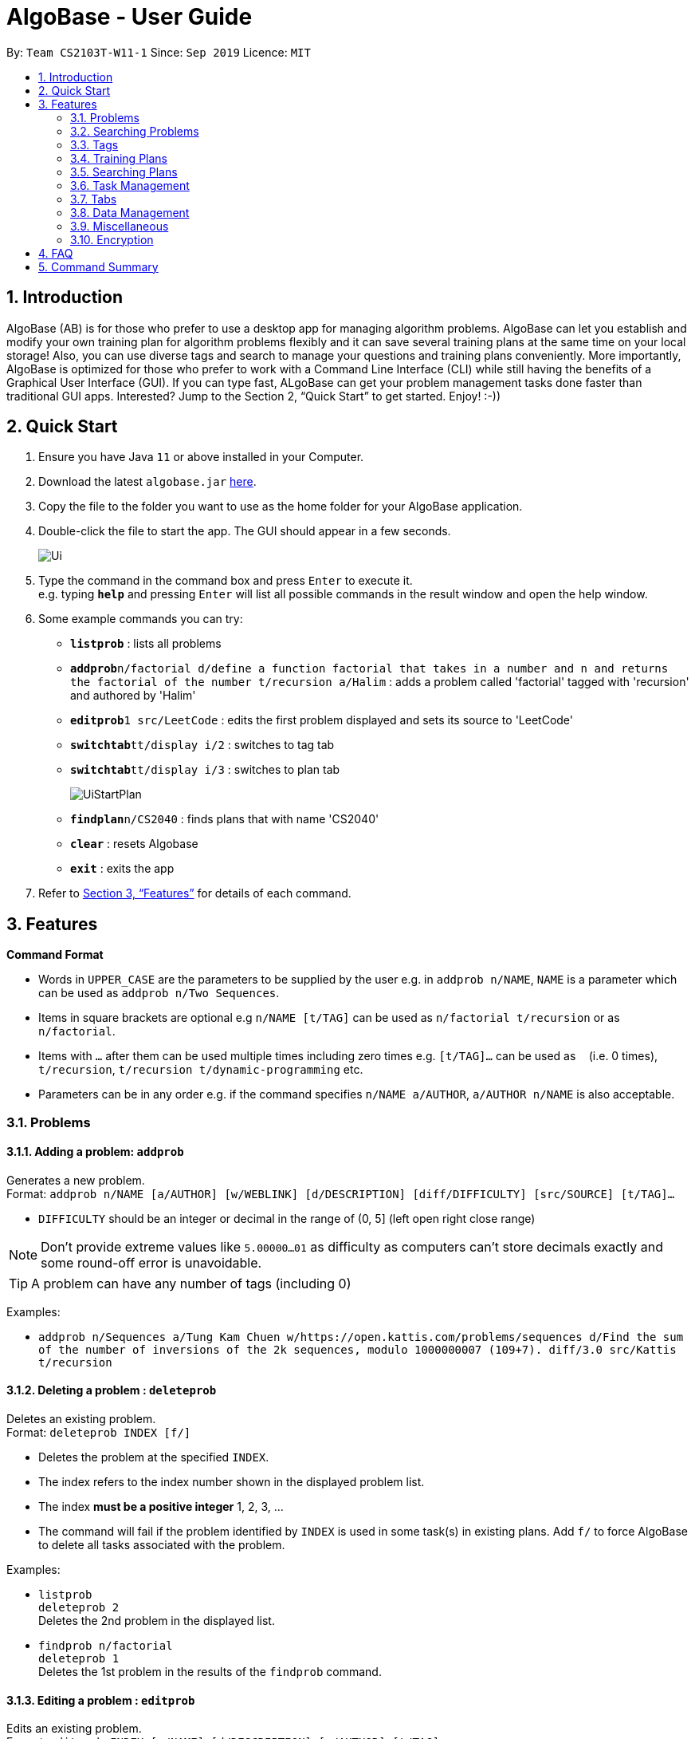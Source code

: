 = AlgoBase - User Guide
:site-section: UserGuide
:toc:
:toc-title:
:toc-placement: preamble
:sectnums:
:imagesDir: images
:stylesDir: stylesheets
:xrefstyle: full
:experimental:
ifdef::env-github[]
:tip-caption: :bulb:
:note-caption: :information_source:
endif::[]
:repoURL: https://github.com/AY1920S1-CS2103T-W11-1/main

By: `Team CS2103T-W11-1`      Since: `Sep 2019`      Licence: `MIT`

== Introduction

AlgoBase (AB) is for those who prefer to use a desktop app for managing algorithm problems. AlgoBase can let you establish and modify your own training plan for algorithm problems flexibly and it can save several training plans at the same time on your local storage!  Also, you can use diverse tags and search to manage your questions and training plans conveniently. More importantly, AlgoBase is optimized for those who prefer to work with a Command Line Interface (CLI) while still having the benefits of a Graphical User Interface (GUI). If you can type fast, ALgoBase can get your problem management tasks done faster than traditional GUI apps. Interested? Jump to the Section 2, “Quick Start” to get started. Enjoy! :-))

== Quick Start

.  Ensure you have Java `11` or above installed in your Computer.
.  Download the latest `algobase.jar` link:{repoURL}/releases[here].
.  Copy the file to the folder you want to use as the home folder for your AlgoBase application.
.  Double-click the file to start the app. The GUI should appear in a few seconds.
+
image::Ui.png[]
+
.  Type the command in the command box and press kbd:[Enter] to execute it. +
e.g. typing *`help`* and pressing kbd:[Enter] will list all possible commands in the result window and open the help window.
.  Some example commands you can try:

* *`listprob`* : lists all problems
* **`addprob`**`n/factorial d/define a function factorial that takes in a number and n and returns the factorial of the number t/recursion a/Halim` : adds a problem called 'factorial' tagged with 'recursion' and authored by 'Halim'
* **`editprob`**`1 src/LeetCode` : edits the first problem displayed and sets its source to 'LeetCode'
* **`switchtab`**`tt/display i/2` : switches to tag tab
* **`switchtab`**`tt/display i/3` : switches to plan tab
+
image::UiStartPlan.png[]
+
* **`findplan`**`n/CS2040` : finds plans that with name 'CS2040'
* **`clear`** : resets Algobase
* *`exit`* : exits the app

.  Refer to <<Features>> for details of each command.

[[Features]]
== Features

====
*Command Format*

* Words in `UPPER_CASE` are the parameters to be supplied by the user e.g. in `addprob n/NAME`, `NAME` is a parameter which can be used as `addprob n/Two Sequences`.
* Items in square brackets are optional e.g `n/NAME [t/TAG]` can be used as `n/factorial t/recursion` or as `n/factorial`.
* Items with `…`​ after them can be used multiple times including zero times e.g. `[t/TAG]...` can be used as `{nbsp}` (i.e. 0 times), `t/recursion`, `t/recursion t/dynamic-programming` etc.
* Parameters can be in any order e.g. if the command specifies `n/NAME a/AUTHOR`, `a/AUTHOR n/NAME` is also acceptable.
====

=== Problems

==== Adding a problem: `addprob`

Generates a new problem. +
Format: `addprob n/NAME [a/AUTHOR] [w/WEBLINK] [d/DESCRIPTION] [diff/DIFFICULTY] [src/SOURCE] [t/TAG]...`

* `DIFFICULTY` should be an integer or decimal in the range of (0, 5] (left open right close range)

[NOTE]
Don't provide extreme values like `5.00000...01` as difficulty as computers can't store decimals exactly and some round-off error is unavoidable.

[TIP]
A problem can have any number of tags (including 0)

Examples:

* `addprob n/Sequences a/Tung Kam Chuen w/https://open.kattis.com/problems/sequences d/Find the sum of the number of inversions of the 2k sequences, modulo 1000000007 (109+7). diff/3.0 src/Kattis t/recursion`

==== Deleting a problem : `deleteprob`

Deletes an existing problem. +
Format: `deleteprob INDEX [f/]`

* Deletes the problem at the specified `INDEX`.
* The index refers to the index number shown in the displayed problem list.
* The index *must be a positive integer* 1, 2, 3, ...
* The command will fail if the problem identified by `INDEX` is used in some task(s) in existing plans.
Add `f/` to force AlgoBase to delete all tasks associated with the problem.

Examples:

* `listprob` +
`deleteprob 2` +
Deletes the 2nd problem in the displayed list.
* `findprob n/factorial` +
`deleteprob 1` +
Deletes the 1st problem in the results of the `findprob` command.

==== Editing a problem : `editprob`

Edits an existing problem. +
Format: `editprob INDEX [n/NAME] [d/DESCRIPTION] [a/AUTHOR]  [t/TAG]...`

* Edits the problem at the specified `INDEX`. The index refers to the index number shown in the displayed problem list. The index *must be a positive integer* 1, 2, 3, ...
* At least one of the optional fields must be provided.
* Existing values will be updated to the input values.
* When editing tags, the existing tags of the problem will be removed i.e adding of tags is not cumulative.
* You can remove all the problem's tags by typing `t/` without specifying any tags after it.

Examples:

* `editprob 1 a/John Doe` +
Edits the author of the 1st problem to be `John Doe` respectively.
* `editprob 2 n/permutations t/` +
Edits the name of the 2nd problem to be `permutations` and clears all existing tags.

==== Listing all problems : `listprob`

Displays a list of all existing problems. +
Format: `listprob`

// tag::sort[]
==== Sorting problems: `sortprob`

Sorts the current list of results by a specified order and direction. +
Format: `sortprob m/METHOD [ord/ORDER]`

* `METHOD` can be `name`, `author`, `weblink`, `difficulty` or `source`.
* `ORDER` can be `ascend` or `descend` representing ascending and descending order. The default is in ascending order.
* String-based values (i.e. `name`, `author`, etc.) are sorted alphabetically.

[NOTE]
If sorted by ascending order (i.e. the default order), empty fields will have the highest priority, which means if you execute `sortprob m/weblink`, the first few results would be (if any) without web links.

Examples:

* `sortprob m/name`
Sorts the current list of problems in ascending order of names.
* `sortprob m/author ord/descend`
Sorts the current list of problems in descending order of author names.
* `sortprob m/difficulty ord/ascend`
Sorts the current list of problems from lowest to highest difficulty.

// end::sort[]

=== Searching Problems

// tag::find[]
==== Locating problems: `findprob`

Finds problems fulfilling all provided constraints. +
Format: `findprob [n/NAME] [a/AUTHOR] [d/DESCRIPTION] [src/SOURCE] [diff/LOWER_BOUND-UPPER_BOUND] [t/TAG]...`

* Name
** is case-insensitive. e.g. `henz` will match `Henz`
** is considered a match as long as one word matches. (e.g. `Henz Ben` matches both `Martin Henz` and `Ben Leong`)
** is matched word by word. e.g. `hello` will match `hello world` but not `helloworld`
* Author requires an exact match.
* Description
** is case-insensitive
** is matched word by word
** is considered as a match only when the problem's description includes all words in the constraint. e.g. `wordA wordB` matches `wordC wordB wordA` not `wordD wordA`
* Source requires an exact match.
* Tag
** Constraints are separated by spaces. (e.g. `findprob t/Recursion Brute-Force` will display all problems with both tag `Recursion` and `Brute-Force`)
** Constraint tag set is a subset of matching problems. (e.g. `findprob t/Recursion Brute-Force` will match problem with tags `Recursion`+`Brute-Force`+`Playful` but not `Recursion`+`Adhoc`)
** Two tags are considered equal only when their tag strings are exactly matched.
* Difficulty
** matches problems with `LOWER_BOUND \<= difficulty \<= UPPER_BOUND`

[TIP]
If you want to match problems with exact difficulty `1.5`, please use `diff/1.5-1.5`. +
If you want to match problems with with difficulty no lower than `1.5`, please use `diff/1.5-5.0` because `5.0` is the upper limit of difficulty.

[NOTE]
When providing the search restrictions, you should ensure that keywords are non-blank and difficulty range is valid (as specified in `addprob` command). Also at least one search restriction should be provided.

[NOTE]
Words are separated by empty spaces. Thus if we have a sentence "Hello, world!", we have two words `Hello,` and `world!`.

Examples:

* `findprob n/Sequence` +
Returns any problem with word `sequence` (case-insensitive) in its name.
* `findprob t/algorithm diff/2.0-4.0` +
Returns any problem with `algorithm` as one of its tags AND with a difficulty between 2.0 and 4.0 (inclusive).
* `findprob a/Hentin Marz src/Kattis` +
Returns any problem from `Kattis` that's authored by `Hentin Marz`.

// end::find[]

// tag::findrule[]

==== Storing a problem-finding rule: `addfindrule`

Saves a problem-finding rule from provided constraints. +
Format: `addfindrule RULE_NAME [n/NAME] [a/AUTHOR] [d/DESCRIPTION] [src/SOURCE] [diff/LOWER_BOUND-UPPER_BOUND] [t/TAG]...` +
Alias: `afr`

[TIP]
The feature of storing/applying a problem-finding rule is complementary to the plan and tag feature: both tag and plan requires you to categorize problems one by one manually. If you simply want to "keep a list of problems" that fulfills certain conditions, say "algorithm questions of medium difficulty" or "graph theory questions from Kattis", you may store these rules using `addfindrule` and `apply` them later. Unlike plans, as you add new questions to AlgoBase, so long as the new questions fulfill the search rule, they will show up if you `apply` that rule.

[NOTE]
The rules for constraints are the same as those described in `find` command.

Examples:

* `addfindrule MediumDiffAlgo t/algorithm diff/2.0-4.0` +
Adds a new find rule named `MediumDiffAlgo` that when applied, returns any problem with `algorithm` as one of its tags AND with a difficulty between 2.0 and 4.0 (inclusive).
* `addfindrule Kattis src/Kattis` or `afr Kattis src/Kattis` +
Adds a new find rule named `Kattis` that when applied, returns any problem from `Kattis`.

==== Applying a problem-finding rule: `apply`

Applies a problem-finding rule. +
Format: `apply INDEX`

* Applies the find rule at the specified `INDEX`.
* The index refers to the index number shown in the displayed find rule list.
* The index *must be a positive integer* 1, 2, 3, ...

[TIP]
You can find problem-finding rules that you can `apply` with in the "Find Rules" panel by clicking on the "Find Rules" tab.

image::apply_tip_find_rule_tab.png[]

[NOTE]
`apply` a problem-finding rule is essentially the same as executing a pre-filled `findprob` command.

Examples:

* `apply 2` +
Applies the 2nd find rule in the displayed list.

==== Deleting a problem-finding rule: `deletefindrule`

Deletes a problem-finding rule. +
Format: `deletefindrule INDEX` +
Alias: `dfr`

* Deletes the find rule at the specified `INDEX`.
* The index refers to the index number shown in the displayed find rule list.
* The index *must be a positive integer* 1, 2, 3, ...

Examples:

* `deletefindrule 2` or `dfr 2` +
Deletes the 2nd find rule in the displayed list.

// end::findrule[]

=== Tags

==== Creating new tags: `addtag`

Generates a new tag. +
Format: `addtag t/NAME`

Examples:

* `addtag t/sssp`

==== Listing tags: `listtag`

Displays a list of all existing tags. +
Format: `listtag`

==== Deleting current tags: `deletetag`

Deletes an existing tag. +
Format: `deletetag INDEX`

Examples:

* `deletetag 1`

==== Editing tags: `edittag`

Edits an existing tag. +
Format: `edittag INDEX t/NAME`

Examples:

* `edittag 1 t/difficult`

=== Training Plans

Training plans consist of wrapped-up problems which we call `task` s.

==== Adding a plan: `addplan`

Generates a new plan. +
Format: `addplan n/NAME [d/DESCRIPTION] [start/START_DATE] [end/END_DATE]`

* Plans cannot have duplicate names.
* `START_DATE` and `END_DATE` should be in the format of `yyyy-MM-dd`
* `START_DATE` should be before or equal to `END_DATE`.
* `START_DATE` will be `LocalDate#now()` if not specified, and `END_DATE` will be one month from `START_DATE` if not specified.

Examples:

* `addplan n/CS2040 d/past year questions in practical exams start/2019-01-01 end/3019-12-12`

==== Deleting a plan : `deleteplan`

Deletes an existing plan. +
Format: `deleteplan INDEX`

* Deletes the plan at the specified `INDEX`.
* The index refers to the index number shown in the displayed plan list.
* The index *must be a positive integer* 1, 2, 3, ...

Examples:

* `listplan` +
`deleteplan 2` +
Deletes the 2nd problem in the displayed list.
* `findplan n/CS2040` +
`delete 1` +
Deletes the 1st problem in the results of the `findplan` command (will be introduced in the next section).

==== Editing a plan : `editplan`

Edits an existing plan. +
Format: `editplan INDEX [n/NAME] [d/DESCRIPTION] [start/START_DATE] [end/END_DATE]`

* Edits the plan at the specified `INDEX`. The index refers to the index number shown in the displayed plan list. The index *must be a positive integer* 1, 2, 3, ...
* At least one of the optional fields must be provided.
* Existing values will be updated to the input values.
* `START_DATE` should be before or equal to `END_DATE`.

Examples:

* `editplan 1 d/past year questions of sit-in labs` +
Edits the description of the 1st plan to be `past year questions of sit-in labs` respectively.
* `editplan 2 start/2019-08-13` +
Edits the starting date of the 2nd plan to be `2019-08-13`.

==== Listing all plans : `listplan`

Displays a list of all existing plans. +
Format: `listplan`

=== Searching Plans

==== Locating plans: `findplan`

Finds plans fulfilling all provided constraints. +
Format: `findplan [n/NAME] [d/DESCRIPTION] [start/RANGE_START] [end/RANGE_END] [task/TASK_NAME]`

* Name
** is case-insensitive.
** is considered a match as long as one word matches.
** is matched word by word.
* Description
** is case-insensitive
** is matched word by word
** is considered as a match only when the problem's description includes all words in the constraint.
* Start and end range
** is considered a match when there exist overlaps in time. (e.g. a plan with start date of `2019-01-01` and end date of `2019-03-03` matches a plan with start date of `2019-02-02` and end date of `2019-04-04`)
** both `RANGE_START` and `RANGE_END` should be specified.
** `RANGE_START` should be before or equal to `RANGE_END`.
* Task name
** is case-sensitive.
** is matched word by word.
** is considered a match only when there is a task whose name is exactly the same as the given task name.

=== Task Management

==== Adding a new task to a plan: `addtask`

Adds a task to a specified plan. +
Format: `addtask plan/PLAN_INDEX prob/PROBLEM_INDEX [due/DUE_DATE]`

* `DUE_DATE` should be in between plan's `startDate` and `endDate` (inclusive).

Examples:

* `addtask plan/1 prob/1 due/2019-12-12`

==== Copying a task from one plan to another: `copytask`

Copies a specified task from one plan to another. +
Format: `copytask task/TASK_INDEX from/PLAN_INDEX to/PLAN_INDEX`

* Task identified by `TASK_INDEX` should have a due date in between plan's `startDate` and `endDate` (inclusive).

Examples:

* `copytask task/1 from/1 to/2`

==== Deleting a task from a plan: `deletetask`

Deletes a specified task from a specified plan. +
Format: `deletetask plan/PLAN_INDEX task/TASK_INDEX`

Examples:

* `deletetask plan/1 task/1`

==== Marking a task as done: `donetask`

Marks a specified task in a specified plan as done. +
Format: `donetask plan/PLAN_INDEX task/TASK_INDEX`

Examples:

* `donetask plan/1 task/1`

==== Editing due date of a task from a plan: `edittask`

Edits the due date of a specified task from a specified plan. +
Format: `edittask plan/PLAN_INDEX task/TASK_INDEX due/DUE_DATE`

* `DUE_DATE` should be in between plan's `startDate` and `endDate` (inclusive).

Examples:

* `edittask plan/1 task/1 due/2019-12-12`

==== Marking a task as undone: `undonetask`

Marks a specified task in a specified plan as undone. +
Format: `undonetask plan/PLAN_INDEX task/TASK_INDEX`

Examples:

* `undonetask plan/1 task/1`

==== Moving a task from one plan to another: `movetask`

Moves a specified task from a specified plan to another. +
Format: `movetask task/TASK_INDEX from/PLAN_INDEX to/PLAN_INDEX`

* Task identified by `TASK_INDEX` should have a due date in between plan's `startDate` and `endDate` (inclusive).

Examples:

* `movetask task/1 from/1 to/2`

==== Setting the plan to be used in main display: `setplan`

Sets a specified plan as the current display plan. +
Format: `setplan PLAN_INDEX`

Examples:

* `setplan 10`

=== Tabs

image::gui/TabsOverview.png[width="70%"]
_fig 3.7.0 – Types of Tabs highlighted in Orange_

There are 2 types of tabs in AlgoBase: Display and Details tabs.

* **Display tabs** give a high level overview of the contents of a list of items
(e.g. a list of `problems`/`tags`/`plans`).
* **Details tabs** give a more detailed description of an item in a display tab.

In the example in fig 3.7.0, there is a problem called "Sequences" in the current display tab.
The details for this problem can be seen in the details tab where the orange arrow is pointing to.

==== Switching Tabs: `switchtab`
image::gui/SwitchTabCommand.png[width="70%"]
_fig 3.7.1 – Demonstration of `SwitchTab` command_

Switches between tabs in the GUI +
Format: `switchtab tt/TAB_TYPE i/TAB_INDEX`
Format: `st tt/TAB_TYPE i/TAB_INDEX`

* Tab Type
** can be `display` or `details`
** Alternatively, `display` and `details` can be replaced by `1` and `2` respectively

Examples:

* `switchtab tt/display i/3` – Switches to the third **display** tab (i.e. `plans` tab), as seen in fig 3.7.1
* `st tt/1 i/3` – Same effects as the previous command but in a shorter format.
* `switchtab tt/details i/3` – Switches to the third **details** tab
* `st tt/2 i/3` – Same effects as the previous command but in a shorter format.


==== Opening Tabs: `opentab`

image::gui/OpenTabCommand.png[width="70%"]

Opens a new **Details** tab in the GUI +
Format: `opentab m/MODEL_TYPE i/MODEL_INDEX`
Format: `ot m/MODEL_TYPE i/MODEL_INDEX`


* Model Type
** can be `problem`, `tag`, `plan` and `findrule`
** Alternatively, `problem`, `tag`, `plan` and `findrule` can be replaced by `1`, `2`, `3` and `4` respectively

Examples:

* `opentab m/problem i/2` – Opens the 2nd problem in the list of problems, as seen in fig 3.7.2
* `ot m/1 i/2` – Same effects as the previous command but in a shorter format.
* `opentab m/plan i/3` – Opens the 3nd plan in the list of plans, as seen in fig 3.7.2
* `ot m/3 i/3` – Same effects as the previous command but in a shorter format.

==== Closing Tabs: `closetab`
Closes a **details** tab in the GUI +
Format: `closetab i/DETAILS_TAB_INDEX`
Format: `ct i/DETAILS_TAB_INDEX`

Examples:

* `closetab i/3` – Closes the third **details** tab
* `ct i/1` – Same effects as the previous command but in a shorter format.

=== Data Management

==== Importing data: `import`

Imports external data of a specified format (e.g. JSON) into local storage. +
Format: `import format/FORMAT path/FILE_PATH`

* Format can only be `JSON`.
* File path refers to the relative path of the input file.

Examples:

* `import format/json path/./steven_halim_secret.json`

==== Exporting data: `export`

Exports data into a specified format (e.g. JSON). +
Format: `export format/FORMAT path/DIRECTORY_PATH`

* Format can only be `JSON`.
* Directory path refers to the relative path of the directory to store the output file.

Examples:

* `export format/json path/.`

=== Miscellaneous

==== Viewing help : `help`

List all possible commands or find command usage using the command word. +
Format: `help [COMMAND_WORD]`

* `help`
Shows all possible commands.
* `help addprob`
Shows command usage for `addprob` command.

==== Clearing all entries : `clear`

Clears all entries from AlgoBase. +
Format: `clear`

==== Exiting the program : `exit`

Exits the program. +
Format: `exit`

==== Navigating the command history

You can press kbd:[↑] to navigate back or kbd:[↓] to navigate forward in the command history.

==== Saving the data

AlgoBase data is saved in the hard disk automatically after any command that changes the data. +
There is no need to save manually.

=== Encryption

==== Encrypting data files `[coming in v2.0]`

== FAQ

*Q*: How do I transfer my data to another Computer? +
*A*: Install the app in the other computer and overwrite the empty data file it creates with the file that contains the data of your previous AlgoBase folder.

== Command Summary
* Problems
** *Add Problem* `addprob n/NAME [d/DESCRIPTION] [a/AUTHOR] [t/TAG]...` +
e.g. `addprob  n/factorial d/define a function factorial that takes in a number n and returns the factorial of the number t/recursion a/Wee Han`
** *List Problems* : `listprob` +
** *Edit Problems* : `editprob INDEX [d/DESCRIPTION] [a/AUTHOR] [t/TAG]...` +
e.g. `editprob 2 n/permutations t/`
** *Delete Problem* : `deleteprob INDEX` +
e.g. `deleteprob 3`
** *Sort Problems* : `sortprob m/METHOD [ord/ORDER]` +
e.g. `sortprob m/difficulty ord/ascend`
** *Find Problems* : `findprob [n/NAME] [a/AUTHOR] [d/DESCRIPTION] [src/SOURCE] [diff/LOWER_BOUND-UPPER_BOUND] [t/TAG]…` +
e.g. `findprob t/algorithm diff/2.0-4.0`
** *Add Find Rule*: `addfindrule RULE_NAME [n/NAME] [a/AUTHOR] [d/DESCRIPTION] [src/SOURCE] [diff/LOWER_BOUND-UPPER_BOUND] [t/TAG]…` +
e.g. `addfindrule MediumDiffAlgo t/algorithm diff/2.0-4.0`
** *Apply Find Rule*: `apply INDEX` +
e.g. `apply 2`
** *Delete Find Rule*: `deletefindrule INDEX` +
e.g. `deletefindrule 2`

* Tags
** *New Tag* : `addtag t/NAME` +
e.g. `addtag t/sssp`
** *List Tags* : `listtag`
** *Delete Tag* : `deletetag INDEX` +
e.g. `deletetag 3`
** *Edit tag* : `edittag INDEX t/TAGNAME` +
e.g. `edittag 1 t/sort`

* Plans
** *Add Training Plan* : `addplan n/NAME [d/DESCRIPTION] [start/START_DATE] [end/END_DATE]` +
e.g. `addplan n/CS2040`
** *Edit Training Plan* : `editplan INDEX [n/NAME] [d/DESCRIPTION] [start/START_DATE] [end/END_DATE]` +
e.g. `editplan 1 n/training start/2020-02-02`
** *Find Training Plans* : `findplan [n/NAME] [d/DESCRIPTION] [start/RANGE_START] [end/RANGE_END] [task/TASK_NAME]` +
e.g. `find n/CS2040 start/2019-03-01 end/2019-03-31`
** *List Training Plans* : `listplan`
** *Delete Training Plan* : `deleteplan INDEX` +
e.g. `deleteplan 2`

* Tasks
** *Add Task to Training Plan* : `addtask plan/PLAN_INDEX prob/PROBLEM_INDEX` +
e.g. `addtask plan/1 prob/2`
** *Copy Tasks among Plans* : `copytask task/TASK_INDEX from/PLAN_INDEX to/PLAN_TASK` +
e.g. `copytask task/1 from/1 to/2`
** *Delete Task from Training Plan* : `deletetask plan/PLAN_INDEX task/TASK_INDEX` +
e.g. `deletetask plan/1 task/2`
** *Edit Due Date of Task* : `edittask plan/PLAN_INDEX task/TASK_INDEX due/DUE_DATE` +
e.g. `edittask plan/1 task/2 due/2019-12-12`
** *Mark Task as done* : `donetask plan/PLAN_INDEX task/TASK_INDEX` +
e.g. `donetask plan/1 task/2`
** *Mark Task as undone* : `undonetask plan/PLAN_INDEX task/TASK_INDEX` +
e.g. `undonetask plan/1 task/2`
** *Move Tasks among Plans* : `movetask task/TASK_INDEX from/PLAN_INDEX to/PLAN_TASK` +
e.g. `movetask task/1 from/1 to/2`
** *Set Current Plan* : `setplan PLAN_TASK` +
e.g. `setplan 10`

* Tabs
** *Switch Tab* : `switchtab tt/TAB_TYPE i/TAB_INDEX` +
e.g. `switchtab tt/display i/3`
** *Open Tab* : `opentab m/MODEL_TYPE i/TAB_INDEX` +
e.g. `opentab m/problem i/2`
** *Close Tab* : `closetab i/DETAILS_TAB_INDEX` +
e.g. `closetab i/3`

* Storage
** *Exporting data* : `export format/FORMAT path/DIRECTORY_PATH` +
e.g. `export format/json path/.`
** *Importing data* : `import format/FORMAT path/FILE_PATH` +
e.g. `import format/json path/./steven_halim_secret.json`

* Miscellaneous
** *Help* : `help`
** *Clear* : `clear`
** *Exit* : `exit`

